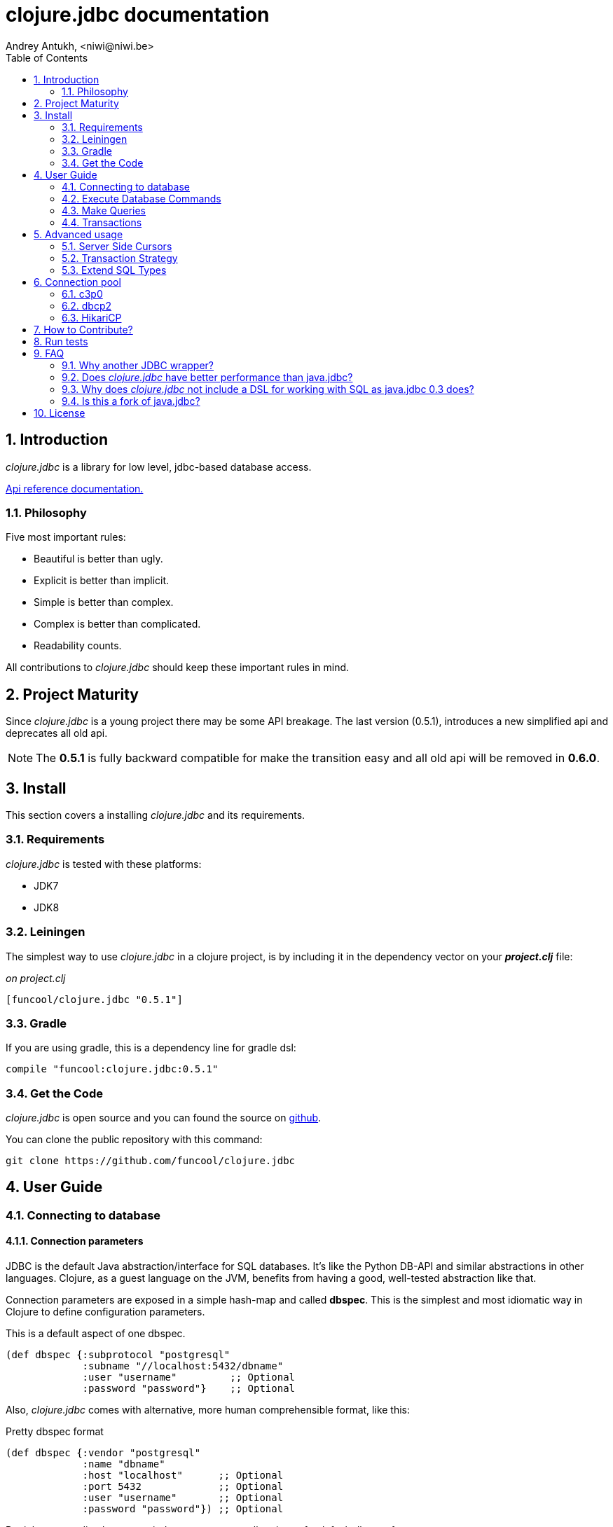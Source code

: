 = clojure.jdbc documentation
Andrey Antukh, <niwi@niwi.be>
:toc: left
:numbered:
:source-highlighter: pygments
:pygments-style: friendly


== Introduction

_clojure.jdbc_ is a library for low level, jdbc-based database access.


link:api/index.html[Api reference documentation.]


=== Philosophy

Five most important rules:

- Beautiful is better than ugly.
- Explicit is better than implicit.
- Simple is better than complex.
- Complex is better than complicated.
- Readability counts.

All contributions to _clojure.jdbc_ should keep these important rules in mind.


== Project Maturity

Since _clojure.jdbc_ is a young project there may be some API breakage. The last version (0.5.1),
introduces a new simplified api and deprecates all old api.

NOTE: The *0.5.1* is fully backward compatible for make the transition easy and all old
api will be removed in *0.6.0*.


== Install

This section covers a installing _clojure.jdbc_ and its requirements.


=== Requirements

_clojure.jdbc_ is tested with these platforms:

- JDK7
- JDK8


=== Leiningen

The simplest way to use _clojure.jdbc_ in a clojure project, is by including it in the dependency
vector on your *_project.clj_* file:

._on project.clj_
[source,clojure]
----
[funcool/clojure.jdbc "0.5.1"]
----


=== Gradle

If you are using gradle, this is a dependency line for gradle dsl:

[source,groovy]
----
compile "funcool:clojure.jdbc:0.5.1"
----


=== Get the Code

_clojure.jdbc_ is open source and you can found the source on link:https://github.com/funcool/clojure.jdbc[github].

You can clone the public repository with this command:

[source,text]
----
git clone https://github.com/funcool/clojure.jdbc
----


== User Guide

=== Connecting to database

==== Connection parameters

JDBC is the default Java abstraction/interface for SQL databases.  It's like
the Python DB-API and similar abstractions in other languages.  Clojure, as a
guest language on the JVM, benefits from having a good, well-tested abstraction
like that.

Connection parameters are exposed in a simple hash-map and called *dbspec*. This is the simplest
and most idiomatic way in Clojure to define configuration parameters.

.This is a default aspect of one dbspec.
[source,clojure]
----
(def dbspec {:subprotocol "postgresql"
             :subname "//localhost:5432/dbname"
             :user "username"         ;; Optional
             :password "password"}    ;; Optional
----

Also, _clojure.jdbc_ comes with alternative, more human comprehensible format, like this:

.Pretty dbspec format
[source, clojure]
----
(def dbspec {:vendor "postgresql"
             :name "dbname"
             :host "localhost"      ;; Optional
             :port 5432             ;; Optional
             :user "username"       ;; Optional
             :password "password"}) ;; Optional
----

But it has some disadvantages: it does not supports all options of a default dbspec format.

Also, *dbspec* can be represented as a URI.

.Same as the previous example but using URI format.
[source,clojure]
----
(def dbspec "postgresql://user:password@localhost:5432/dbname")
----

==== Creating a connection

With _clojure.jdbc_ every function that interacts with a database explicitly requires
one connection instance as parameter (no dynamic vars are used for it).

.Create one connection using `connection` function:
[source,clojure]
----
(require '[jdbc.core :as jdbc])

(let [conn (jdbc/connection dbspec)]
  (do-something-with conn)
  (.close conn))
----

As you can see in previous example, you should explicltly close connection for proper
resource management. You can use the `with-open` clojure macro for make code looks
more clean and idiomatic.

[source,clojure]
----
(with-open [conn (jdbc/connection dbspec)]
  (do-something-with conn))
----


=== Execute Database Commands

==== Execute Raw SQL Statements

The simplest way to execute raw SQL is using the `execute` function. It requires
an active connection as the first parameter followed by SQL sentence:

[source,clojure]
----
(with-open [conn (jdbc/connection dbspec)]
  (jdbc/execute conn "CREATE TABLE foo (id serial, name text);"))
----


==== Execute Parametrized SQL Statements

Raw SQL statements work well for creating tables and similar operations, but
when you need to insert some data, especially if the data comes from untrusted
sources. Using plain string concatenation is a very bat and unsafe approach.

For safe parameter bindings, it there a *sqlvec* format that consists in a
vector with sql followed of parameters:

.Example of sqlvec format
[source,clojure]
----
["select * from foo where age < ?" 20]
----

Almost all functions in _clojure.jdbc_ accepts sqlvec as query parameter.
Let see an example using it in `execute` function:

.Execute a simple insert SQL statement.
[source,clojure]
----
(jdbc/execute conn ["insert into foo (name) values (?);" "Foo"]))
----


==== Returning Inserted Keys

In some circumstances, you want to use the "RETURNING id" or similar functionality on
your queries for getting the primary keys of newly inserted records.

.Example executing query with "returning" statement
[source, clojure]
----
(let [sql "insert into foo (name) values (?) returning id;"
      res (jdbc/fetch conn [sql "Foo"])]
  (println res))

;; This should print something like this to standard output:
[{:id 3}]
----


=== Make Queries

It is time to start executing queries and fetch results. For this purpose,
_clojure.jdbc_ exposes the `fetch` function:

[source,clojure]
----
(let [sql    ["SELECT id, name FROM people WHERE age > ?", 2]
      result (jdbc/fetch conn sql)]
  (doseq [row result]
    (println row))))

;; It should print somthing like this:
;; => {:id 1 :name "Foo"}
;; => {:id 2 :name "Bar"}
----

We are know that almost all function in _clojure.jdbc_ accepts a plain
sql and sqlvec as query parameter. But is not entirely true, it also
accepts as query parameter an instance of self crafted `PreparedStatement`
or anythig that implements the `ISQLStatement` protocol.

.Example creating a prepared statement and executing it
[source, clojure]
----
(let [stmt (jdbc/prepared-statement ["SELECT id, name FROM people WHERE age > ?", 2])
      result (jdbc/fetch conn stmt)]
  (println "Result: " result))
----

[NOTE]
====
The `fetch` method seems useful in most cases but may not work well with
queries that returns a lot of results. For this purpose, cursor type queries exist
that are explained in the xref:cursor-queries[Advanced usage] section.
====


=== Transactions


==== Getting Started with Transactions

The most idiomatic way to wrap some code in a transaction, is by using the `atomic`
macro:

[source,clojure]
----
(jdbc/atomic conn
  (do-thing-first conn)
  (do-thing-second conn))
----

[NOTE]
====
_clojure.jdbc_ does not uses any dynamic thread-local vars to store the transaction state
of a connection. Instead of that, it overwrites the lexical scope value of `conn` with a new
connection that has transactional state.
====


==== Low-level Transaction Primitives

Behind the scenes of the `atomic` macro, _clojure.jdbc_ uses the `atomic-apply` function.

Given an active connection as the first parameter and function that you want execute in a
transaction as the second parameter, it executes the function inside a database transaction.
The callback function should accept a connection as its first parameter.

.Example executing a function in transaction context
[source,clojure]
----
(jdbc/atomic-apply conn
  (fn [conn]
    (do-something-with conn)))
----

[NOTE]
====
_clojure.jdbc_, in contrast to java.jdbc, handles nested transactions well. Thus making all
code wrapped in transaction blocks truly atomic independently of transaction nesting.

If you want extend or change a default transaction strategy, see
xref:transaction-strategy[Transaction Strategy section].
====


==== Isolation Level

_clojure.jdbc_ by default does nothing with the isolation level and keeps it to default values.

.You can set the isolation level when creating a connection by specifying it in your dbspec.
[source,clojure]
----
(def dbspec {:subprotocol "h2"
             :subname "mem:"
             :isolation-level :serializable})

(with-open [conn (jdbc/connection dbspec)]
  ;; The just created connection has the isolation
  ;; level set to :serializable
  (do-things conn))
----

An other way to set the isolation level is in moment of declaring a transaction, using
the `atomic-apply` function or `atomic` macro:

[source, clojure]
----
(jdbc/atomic-apply conn do-something {:isolation-level :serializable})

(jdbc/atomic conn {:isolation-level :serializable}
  (do-something conn))
----

This is a list of supported options:

- `:read-uncommited` - Set read uncommited isolation level
- `:read-commited` - Set read committed isolation level
- `:repeatable-read` - Set repeatable reads isolation level
- `:serializable` - Set serializable isolation level
- `:none` - Use this option to indicate to _clojure.jdbc_ to do nothing and keep default behavior.

You can read more about it on link:http://en.wikipedia.org/wiki/Isolation_(database_systems)[wikipedia].

WARNING: not all JDBC providers support the above isolation levels.


==== Read-Only Transactions

In some circumstances, mainly when you are using the strictest isolation-level, you may want
to indicate to database that a query is actually read-only, allowing the database server to make some
optimizations for this operation.

.You can set transaction read-only using transaction options
[source, clojure]
----
(jdbc/atomic conn {:isolation-level :serializable
                   :read-only true}
  (query-something conn))
----


== Advanced usage

[[cursor-queries]]
=== Server Side Cursors

By default, most JDBC drivers prefetch all results into memory make the use of lazy structures
totally useless for fetching data. Luckily, some databases implement server-side cursors that avoid
this behavior.

If you have an extremely large resultset and you want retrieve it and process each item, this is
exactly what you need.

For this purpose, _clojure.jdbc_ exposes the `fetch-lazy` function, that returns a some kind of
cursor instance. At the moment of creating cursor, no query is executed.

The cursor can be used converting it into clojure lazyseq using `cursor->lazyseq` function:

[source,clojure]
----
(jdbc/atomic conn
  (with-open [cursor (jdbc/fetch-lazy conn "SELECT id, name FROM people;")]
    (doseq [row (jdbc/cursor->lazyseq cursor)]
      (println row)))
----

In some databases, it requires that cursor should be evaluated in a context of one
transaction.


[[transaction-strategy]]
Transaction Strategy
~~~~~~~~~~~~~~~~~~~~

Transaction strategies in _clojure.jdbc_ are implemented using protocols having default
implementation explained in the previous sections. This approach allows an easy way to extend,
customize or completely change a transaction strategy for your application.

If you want another strategy, you should create a new type and implement the
`ITransactionStrategy` protocol.

.Sample dummy transaction strategy.
[source,clojure]
----
(require '[jdbc.proto :as proto])

(def dummy-tx-strategy
  (reify
    proto/ITransactionStrategy
    (begin! [_ conn opts] conn)
    (rollback! [_ conn opts] conn)
    (commit! [_ conn opts] conn)))
----


_clojure.jdbc_ has different ways to specify that transaction strategy shouldbe used. The most
common is setting it in your dbspec:

[source,clojure]
----
(def dbspec {:subprotocol "postgresql"
             :subname "//localhost:5432/dbname"
             :tx-strategy dummy-tx-strategy})
(with-open [conn (jdbc/connection dbspec)]
  (jdbc/atomic conn
    ;; In this transaction block, the dummy transaction
    ;; strategy will be used.
    (do-somthing conn)))
----

Internally, _clojure.jdbc_ maintains an instance of default transaction strategy stored
in a dynamic var. You can use the clojure facilities for alter that var for set
an other default transaction stragegy:

.Overwritting with `alter-var-root`
[source, clojure]
----
(alter-var-root #'jdbc/*default-tx-strategy* (fn [_] dummy-tx-strategy))
----

.Overwritting it with dynamic scope
[source, clojure]
----
(binding [jdbc/*default-tx-strategy* dummy-tx-strategy]
  (some-func-that-uses-transactions))
----


=== Extend SQL Types

If you want to extend some type/class to use it as JDBC parameter without explicit conversion
to an SQL-compatible type, you should extend your type with the `jdbc.proto/ISQLType` protocol.

Here is an example which extends Java's String[] (string array) in order to pass it as
a query parameter that corresponds to PostgreSQL text array in the database:

[source,clojure]
----
(require '[jdbc.proto :as proto])

(extend-protocol ISQLType
  ;; Obtain a class for string array
  (class (into-array String []))

  (set-stmt-parameter! [this conn stmt index]
    (let [value (proto/as-sql-type this conn)
          array (.createArrayOf conn "text" value)]
      (.setArray stmt index array)))

  (as-sql-type [this conn] this))
----

In this way you can pass a string array as a JDBC parameter that is automatically converted
to an SQL array and assigned properly in a prepared statement:

[source,clojure]
----
(with-open [conn (jdbc/connection pg-dbspec)]
  (jdbc/execute conn "CREATE TABLE arrayfoo (id integer, data text[]);")
  (let [mystringarray (into-array String ["foo" "bar"])]
    (jdbc/execute conn ["INSERT INTO arrayfoo VALUES (?, ?);" 1 mystringarray])))
----

_clojure.jdbc_ also exposes the `jdbc.proto/ISQLResultSetReadColumn` protocol that encapsulates
reverse conversions from SQL types to user-defined types.

You can read more about that in this blog post: http://www.niwi.be/2014/04/13/postgresql-json-field-with-clojure-and-jdbc/


[[connection-pool]]
== Connection pool

DataSource is the preferd way to connect to the database in production enviroments, and
is usually used for implement connection pools.

To make good use of resourses is much recommendable use some kind of connection pool
implementation. This can avoid continuosly creating and destroying connections,
that in the majority of time is a slow operation.

Java ecosystem comes with various of it. This is a list of most used:

- HikariCP: https://github.com/brettwooldridge/HikariCP
- c3p0: http://www.mchange.com/projects/c3p0/
- Apache DBCP2: http://commons.apache.org/proper/commons-dbcp/

_clojure.jdbc_ is compatible with any other connection pool implemenetation, simply
pass a `javax.sql.DataSource` instance to `jdbc/connection` function.


=== c3p0

c3p0, a mature, highly concurrent JDBC connection pooling library for clojure.jdbc.

.Dependency entry
[source, clojure]
----
[com.mchange/c3p0 "0.9.5"]
----

In order to use this connection pool, previously you should create a DataSource instance. Here
an little example on how it can be done:

[source, clojure]
----
(import 'com.mchange.v2.c3p0.ComboPooledDataSource)

(def ds (doto (ComboPooledDataSource.)
          (.setJdbcUrl (str "jdbc:"
                            (:subprotocol dbspec)
                            (:subname dbspec)))
          (.setUser (:user dbspec nil))
          (.setPassword (:password dbspec nil))

          ;; Pool Size Management
          (.setMinPoolSize 3)
          (.setMaxPoolSize 15)

          ;; Connection eviction
          (.setMaxConnectionAge  3600) ; 1 hour
          (.setMaxIdleTime 1800)       ; 1/2 hour
          (.setMaxIdleTimeExcessConnections 120)

          ;; Connection testing
          (.setTestConnectionOnCheckin false)
          (.setTestConnectionOnCheckout false)
          (.setIdleConnectionTestPeriod 600)))
----

You can found all configuration parameters here: http://www.mchange.com/projects/c3p0/#configuration

Now, the new created datasource should be used like a plain dbspec for creating connections:

[source, clojure]
----
(with-open [conn (jdbc/connection ds)]
  (do-stuff conn))
----


=== dbcp2

Apache commons DBCP (JDBC) connection pool implementation for clojure.jdbc

.Dependency entry
[source, clojure]
----
[org.apache.commons/commons-dbcp2 "2.0.1"]
----

In order to use this connection pool, previously you should create a DataSource instance. Here
an little example on how it can be done:

[source, clojure]
----
(import 'org.apache.commons.dbcp2.BasicDataSource)

(def ds (doto (BasicDataSource.)
          (.setJdbcUrl (str "jdbc:"
                            (:subprotocol dbspec)
                            (:subname dbspec)))
          (.setUser (:user dbspec nil))
          (.setPassword (:password dbspec nil))

          ;; Pool Size Management
          (.setInitialSize 0)
          (.setMaxIdle 3)
          (.setMaxTotal 15)

          ;; Connection eviction
          (.setMaxConnLifetimeMillis 3600000) ; 1 hour

          ;; Connection testing
          (.setTestOnBorrow false)
          (.setTestOnReturn false)
          (.setTestWhileIdle true)
          (.setTimeBetweenEvictionRunsMillis 600000) ;; 10 minutes
          (.setNumTestsPerEvictionRun 4)
          (.setMinEvictableIdleTimeMillis 1800000))) ;; 1/2 hours
----

You can found all configuration parameters here: http://commons.apache.org/proper/commons-dbcp/configuration.html

Now, the new created datasource should be used like a plain dbspec for creating connections:

[source, clojure]
----
(with-open [conn (jdbc/connection ds)]
  (do-stuff conn))
----


=== HikariCP

Fast, simple, reliable. HikariCP is a "zero-overhead" production ready JDBC connection pool.

.Dependency entry for Java8
[source, clojure]
----
[hikari-cp "1.2.4"]
----

.Dependency entry for Java7 or Java6
[source, clojure]
----
[hikari-cp "1.2.4" :exclusions [com.zaxxer/HikariCP]]
[com.zaxxer/HikariCP-java6 "2.3.9"]
----

In order to use this connection pool, previously you should create a DataSource instance. Here
an little example on how it can be done:


[source, clojure]
----
(require '[hikari-cp.core :as hikari])

(def ds (hikari/make-datasource
         {:connection-timeout 30000
          :idle-timeout 600000
          :max-lifetime 1800000
          :minimum-idle 10
          :maximum-pool-size  10
          :adapter "postgresql"
          :username "username"
          :password "password"
          :database-name "database"
          :server-name "localhost"
          :port-number 5432}))
----

HikariCP, unlike other datasource implementations, requires to setup explicitly that adapter should
be used. This is a list of supported adapters:

[[list-of-hikari-adapters]]
.List of adapters supported by HikariCP
[options="header"]
|============================================================================
| Adapter           | Datasource class name
| `:derby`          | `org.apache.derby.jdbc.ClientDataSource`
| `:firebird`       | `org.firebirdsql.pool.FBSimpleDataSource`
| `:db2`            | `com.ibm.db2.jcc.DB2SimpleDataSource`
| `:h2`             | `org.h2.jdbcx.JdbcDataSource`
| `:hsqldb`         | `org.hsqldb.jdbc.JDBCDataSource`
| `:mariadb`        | `org.mariadb.jdbc.MySQLDataSource`
| `:mysql`          | `com.mysql.jdbc.jdbc2.optional.MysqlDataSource`
| `:sqlserver-jtds` | `net.sourceforge.jtds.jdbcx.JtdsDataSource`
| `:sqlserver`      | `com.microsoft.sqlserver.jdbc.SQLServerDataSource`
| `:oracle`         | `oracle.jdbc.pool.OracleDataSource`
| `:pgjdbc-ng`      | `com.impossibl.postgres.jdbc.PGDataSource`
| `:postgresql`     | `org.postgresql.ds.PGSimpleDataSource`
| `:sybase`         | `com.sybase.jdbcx.SybDataSource`
|============================================================================


You can found more information and documentation about hikari-cp here:
https://github.com/tomekw/hikari-cp

Now, the new created datasource should be used like a plain dbspec for creating connections:

[source, clojure]
----
(with-open [conn (jdbc/connection ds)]
  (do-stuff conn))
----


== How to Contribute?

**clojure.jdbc** unlike Clojure and other Clojure contrib libs, does not have many
restrictions for contributions. Just open a issue or a pull-request.


== Run tests

For run tests just execute this:

[source, text]
----
lein test
----

You should have postgresql up and running with a current user created with trust access mode
activated for this user and test db already created.


== FAQ

=== Why another JDBC wrapper?

This is an incomplete list of reasons:

- Connection management in _clojure.jdbc_ is simple and explicit. However, java.jdbc does not make
  diferentiation between a connection or dbspec hash map. At first glace it seems more flexible,
  but it requires huge additional complexity and boilerplate code on each function that receives
  a connection. If you are curious, take a look at the `with-db-connection` implementation of
  java.jdbc and compare it with *clojure.jdbc*: it will get you a good idea of the hidden and
  unnecessary complexity found in java.jdbc.
- _clojure.jdbc_ comes with proper transaction management with full support for nested transactions,
  and plugable transaction strategies. In contrast, java.jdbc comes with one unique strategy, that
  does not support subtransactions (it flattens all nested transactions in one unique giving you
  false security when you wraps you code in a transaction).
- _clojure.jdbc_ has native support for connection pools.
- _clojure.jdbc_ has first class documentation.
- _clojure.jdbc_ has a simpler implementation than java.jdbc without unnecesary code duplication. A
  good example are the crud methods of java.jdbc: all them repeats the transaction logic implicitly.
  In contrast, clojure.jdbc, if you want a transaction, you should wrap your code in a transaction
  context explicitly.


=== Does _clojure.jdbc_ have better performance than java.jdbc?

Mostly **Yes**, _clojure.jdbc_  by default has better performance than java.jdbc. You can
run the micro benchmark code in your environment with: `lein with-profile bench run`

In my environments, the results are:

[source,text]
----
[3/5.0.5]niwi@niwi:~/clojure.jdbc> lein with-profile bench run
Simple query without connection overhead.
java.jdbc:
"Elapsed time: 673.890131 msecs"
clojure.jdbc:
"Elapsed time: 450.329706 msecs"
Simple query with connection overhead.
java.jdbc:
"Elapsed time: 2490.233925 msecs"
clojure.jdbc:
"Elapsed time: 2239.524395 msecs"
Simple query with transaction.
java.jdbc:
"Elapsed time: 532.151667 msecs"
clojure.jdbc:
"Elapsed time: 602.482932 msecs"
----


=== Why does _clojure.jdbc_ not include a DSL for working with SQL as java.jdbc 0.3 does?

_clojure.jdbc_ is a wrapper for the Java JDBC interface. It doesn't intend to provide helpers
to avoid SQL usage. There are already plenty of DSLs for working with SQL.
_clojure.jdbc_ will not reinvent the wheel.

This is an incomplete list of Clojure DSLs for SQL:

- https://github.com/niwibe/suricatta
- https://github.com/stch-library/sql
- https://github.com/r0man/sqlingvo
- https://github.com/jkk/honeysql


=== Is this a fork of java.jdbc?

No. It is an alternative implementation.


== License

_clojure.jdbc_ is writen from scratch and is licensed under Apache 2.0 license:

----
Copyright (c) 2013-2015 Andrey Antukh <niwi@niwi.nz>

Licensed under the Apache License, Version 2.0 (the "License")
you may not use this file except in compliance with the License.
You may obtain a copy of the License at

    http://www.apache.org/licenses/LICENSE-2.0

Unless required by applicable law or agreed to in writing, software
distributed under the License is distributed on an "AS IS" BASIS,
WITHOUT WARRANTIES OR CONDITIONS OF ANY KIND, either express or implied.
See the License for the specific language governing permissions and
limitations under the License.
----

You can see the full license in the LICENSE file located in the root of the project
repo.

Additionaly, I want to give thanks to the `java.jdbc` developers for their good
initial work. Some intial ideas for _clojure.jdbc_ are taken from that project.
